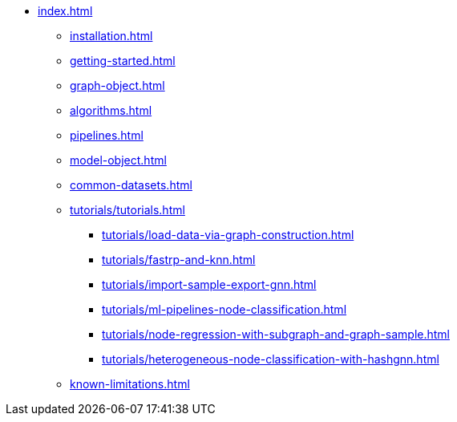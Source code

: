 * xref:index.adoc[]
** xref:installation.adoc[]
** xref:getting-started.adoc[]
** xref:graph-object.adoc[]
** xref:algorithms.adoc[]
** xref:pipelines.adoc[]
** xref:model-object.adoc[]
** xref:common-datasets.adoc[]
** xref:tutorials/tutorials.adoc[]
*** xref:tutorials/load-data-via-graph-construction.adoc[]
*** xref:tutorials/fastrp-and-knn.adoc[]
*** xref:tutorials/import-sample-export-gnn.adoc[]
*** xref:tutorials/ml-pipelines-node-classification.adoc[]
*** xref:tutorials/node-regression-with-subgraph-and-graph-sample.adoc[]
*** xref:tutorials/heterogeneous-node-classification-with-hashgnn.adoc[]
** xref:known-limitations.adoc[]
